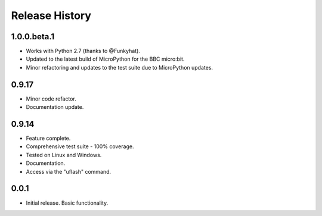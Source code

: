 Release History
===============

1.0.0.beta.1
------------

* Works with Python 2.7 (thanks to @Funkyhat).
* Updated to the latest build of MicroPython for the BBC micro:bit.
* Minor refactoring and updates to the test suite due to MicroPython updates.

0.9.17
------

* Minor code refactor.
* Documentation update.

0.9.14
------

* Feature complete.
* Comprehensive test suite - 100% coverage.
* Tested on Linux and Windows.
* Documentation.
* Access via the "uflash" command.

0.0.1
-----

* Initial release. Basic functionality.
